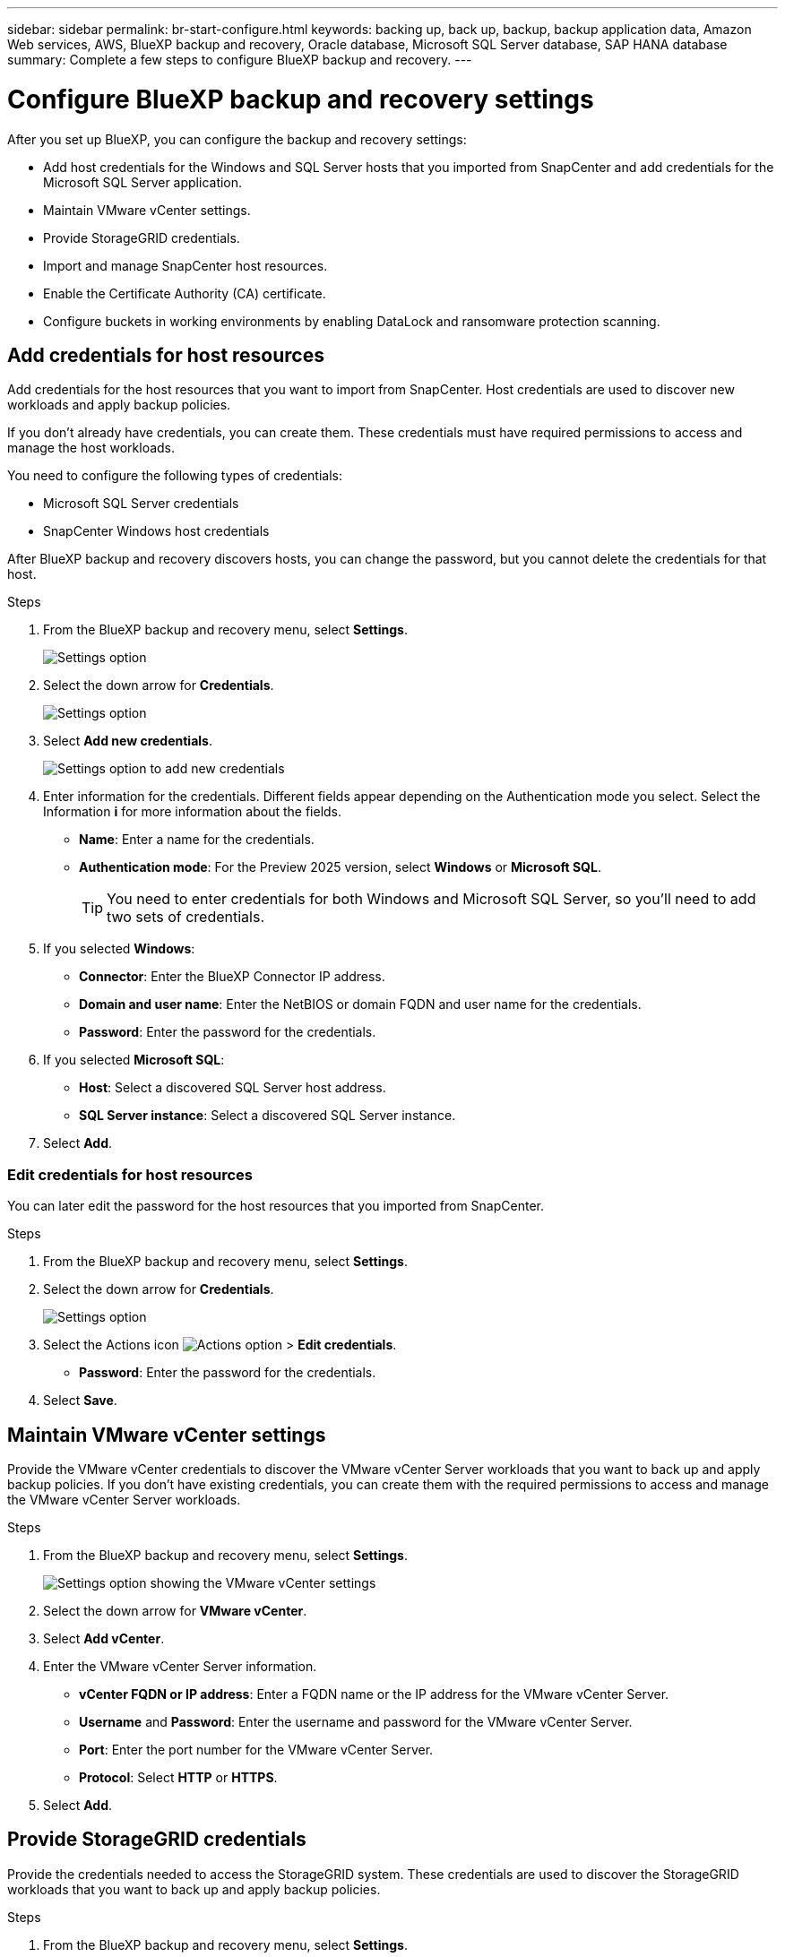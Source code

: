 ---
sidebar: sidebar
permalink: br-start-configure.html
keywords: backing up, back up, backup, backup application data, Amazon Web services, AWS, BlueXP backup and recovery, Oracle database, Microsoft SQL Server database, SAP HANA database
summary: Complete a few steps to configure BlueXP backup and recovery.
---

= Configure BlueXP backup and recovery settings 
:hardbreaks:
:nofooter:
:icons: font
:linkattrs:
:imagesdir: ./media/

[.lead]
After you set up BlueXP, you can configure the backup and recovery settings: 

* Add host credentials for the Windows and SQL Server hosts that you imported from SnapCenter and add credentials for the Microsoft SQL Server application.
* Maintain VMware vCenter settings.
* Provide StorageGRID credentials.
* Import and manage SnapCenter host resources.
* Enable the Certificate Authority (CA) certificate.
* Configure buckets in working environments by enabling DataLock and ransomware protection scanning. 

== Add credentials for host resources

Add credentials for the host resources that you want to import from SnapCenter. Host credentials are used to discover new workloads and apply backup policies.

If you don't already have credentials, you can create them. These credentials must have required permissions to access and manage the host workloads.

You need to configure the following types of credentials: 

* Microsoft SQL Server credentials
* SnapCenter Windows host credentials 

After BlueXP backup and recovery discovers hosts, you can change the password, but you cannot delete the credentials for that host. 

.Steps
. From the BlueXP backup and recovery menu, select *Settings*.
+
image:../media/screen-br-settings.png[Settings option]
. Select the down arrow for *Credentials*.
+
image:../media/screen-br-settings-credentials-open.png[Settings option]
. Select *Add new credentials*.
+
image:../media/screen-br-settings-credentials.png[Settings option to add new credentials]
. Enter information for the credentials. Different fields appear depending on the Authentication mode you select. Select the Information *i* for more information about the fields. 
* *Name*: Enter a name for the credentials.
* *Authentication mode*: For the Preview 2025 version, select *Windows* or *Microsoft SQL*. 
+
TIP: You need to enter credentials for both Windows and Microsoft SQL Server, so you'll need to add two sets of credentials.

.  If you selected *Windows*:
* *Connector*: Enter the BlueXP Connector IP address. 
* *Domain and user name*: Enter the NetBIOS or domain FQDN and user name for the credentials.
* *Password*: Enter the password for the credentials.

. If you selected *Microsoft SQL*:
*  *Host*: Select a discovered SQL Server host address.
*  *SQL Server instance*: Select a discovered SQL Server instance.

. Select *Add*.


=== Edit credentials for host resources

You can later edit the password for the host resources that you imported from SnapCenter.


.Steps
. From the BlueXP backup and recovery menu, select *Settings*.
. Select the down arrow for *Credentials*.
+
image:../media/screen-br-settings-credentials-edit.png[Settings option]
. Select the Actions icon image:../media/icon-action.png[Actions option] > *Edit credentials*.   
+
* *Password*: Enter the password for the credentials.

. Select *Save*.

== Maintain VMware vCenter settings 

Provide the VMware vCenter credentials to discover the VMware vCenter Server workloads that you want to back up and apply backup policies. If you don't have existing credentials, you can create them with the required permissions to access and manage the VMware vCenter Server workloads.

.Steps
. From the BlueXP backup and recovery menu, select *Settings*.
+
image:../media/screen-br-settings-vmware-open.png[Settings option showing the VMware vCenter settings]
. Select the down arrow for *VMware vCenter*.
. Select *Add vCenter*.

. Enter the VMware vCenter Server information.
* *vCenter FQDN or IP address*: Enter a FQDN name or the IP address for the VMware vCenter Server.
* *Username* and *Password*: Enter the username and password for the VMware vCenter Server.
* *Port*: Enter the port number for the VMware vCenter Server.
* *Protocol*: Select *HTTP* or *HTTPS*. 

. Select *Add*.



== Provide StorageGRID credentials

Provide the credentials needed to access the StorageGRID system. These credentials are used to discover the StorageGRID workloads that you want to back up and apply backup policies.



.Steps
. From the BlueXP backup and recovery menu, select *Settings*.
+
image:../media/screen-br-settings-storagegrid-open.png[Settings option showing the StorageGRID settings]
. Select the down arrow for *StorageGRID*.
. Select *Add StorageGRID*.

. Enter the StorageGRID information.
* *StorageGRID Gateway Node FQDN*: Enter a FQDN name for StorageGRID.
* *Port*: Enter the port number for StorageGRID.
* *S3 access key*: Enter the StorageGRID S3 access key. 

* *Connector*: Select the BlueXP Connector for StorageGRID.  

. Select *Add*.

== Import and manage SnapCenter host resources

If you previously used SnapCenter to back up your resources, you can import and manage those resources in BlueXP backup and recovery. With this option, you can import SnapCenter Server information to register multiple Snapcenter servers and discover the database workloads.

This is a two-part process:

* Import SnapCenter Server application and host resources
* Manage selected SnapCenter host resources

=== Import SnapCenter Server application and host resources

This first step imports host resources from SnapCenter and displays those resources in the BlueXP backup and recovery Inventory page. At that point, the resources are not yet managed by BlueXP backup and recovery.

TIP: After you import SnapCenter host resources, BlueXP backup and recovery does not take over protection management. To do so, you must explicitly select to manage these resources in BlueXP backup and recovery.  

.Steps 

. From the BlueXP backup and recovery menu, select *Settings*. 
. Select *Import from SnapCenter*.
+
image:../media/screen-br-settings-import-snapcenter.png[Settings option to import SnapCenter Server resources]

. Select *Import from SnapCenter* to import the SnapCenter resources.
+
image:../media/screen-br-settings-import-snapcenter-details.png[Settings option to import SnapCenter Server resources]

. Enter *SnapCenter application credentials*:
.. *SnapCenter FQDN or IP address*: Enter the FQDN or IP address of the SnapCenter application itself.
.. *Port*: Enter the port number for the SnapCenter Server.
.. *Username* and *Password*: Enter the username and password for the SnapCenter Server.
.. *Connector*: Select the BlueXP Connector for SnapCenter.


. Enter *SnapCenter server host credentials*:
.. *Existing credentials*: If you select this option, you can use the existing credentials that you have already added. Enter the credentials name. 
.. *Add new credentials*: If you don't have existing SnapCenter host credentials, you can add new credentials. Enter the credentials name, authentication mode, user name, and password.

. Select *Import* to validate your entries and register the SnapCenter Server.
+
NOTE: If the SnapCenter Server is already registered, you can  update the existing registration details.

.Result
The Inventory page shows the imported SnapCenter resources.

image:../media/screen-br-inventory-manage-option.png[Inventory page showing the imported SnapCenter resources and the Manage option]

=== Manage SnapCenter host resources

After you import the SnapCenter resources, manage those host resources in BlueXP backup and recovery. After you select to manage those resources, BlueXP backup and recovery can back up and recover the resources that you imported from SnapCenter. You no longer manage those resources in SnapCenter Server. 

.Steps 
. After you import the SnapCenter resources, on the Inventory page that appears, select the SnapCenter resources that you imported that you want to have BlueXP backup and recovery manage from now on.  

. Select the Actions icon image:../media/icon-action.png[Actions option] > *Manage* to manage the resources.   
+
image:../media/screen-br-inventory-manage-host.png[Inventory page showing the imported SnapCenter resources and the Manage option]

. Select *Manage in BlueXP*. 
+
The Inventory page shows *Managed* under the host name to incidate that the selected host resources are now managed by BlueXP backup and recovery.


=== Edit imported SnapCenter resources

You can later re-import SnapCenter resources our edit the imported SnapCenter resources to update the registration details.

You can change only the port and password details for the SnapCenter Server.


.Steps
. From the BlueXP backup and recovery menu, select *Settings*. 
. Select the down arrow for *Import from SnapCenter*.
+ 
The Import from SnapCenter page shows all previously imports. 

+ 
image:../media/screen-br-settings-import-snapcenter-edit.png[Settings option to import SnapCenter Server resources showing previously imported resources]

. Select the Actions icon image:../media/icon-action.png[Actions option] > *Edit* to update the resources.   

. Update the SnapCenter password and port details, as needed.
. Select *Import*. 




== Enable the Certificate Authority certificate

Enable Certificate Authority (CA) certificates to secure communication among components of the BlueXP backup and recovery system, including the BlueXP Connector, ONTAP, and the SnapCenter plug-in. This ensures that the data transmitted is encrypted and authenticated, protecting against unauthorized access. 

You can upload the CA certificates for:

* ONTAP: The ONTAP certificate is used to secure communication between the BlueXP Connector and ONTAP.
* SnapCenter plug-in: The SnapCenter plug-in certificate is used to secure communication between the BlueXP Connector and the SnapCenter plug-in.

.Steps
. From the BlueXP backup and recovery menu, select *Settings*.
+
image:../media/screen-br-settings-certificates.png[Settings option]
. Select the down arrow for *Enable CA certificates*.

. Enter information for the ONTAP or plug-in certificates: 
* *ONTAP*: Select *Upload* for the ONTAP certificate. Locate and select the certificate file.
* *SnapCenter plug-in*: Select *Upload* for the SnapCenter plug-in certificate. Locate and select the certificate file.

. Locate and select the certificate file.

. Select *Save*.

== Configure buckets in working environments

Using the BlueXP backup and recovery Advanced Settings options, you can configure buckets in working environments. Buckets are the storage locations where you store your backup data. You should configure these settings when you first begin using BlueXP backup and recovery.   

You can configure the following settings:   

* Enable DataLock on a bucket
* Enable ransomware protection scanning on a bucket
* Set the scan interval between 1 and 7 days

NOTE: These features are not available in the Preview 2025 version.  

